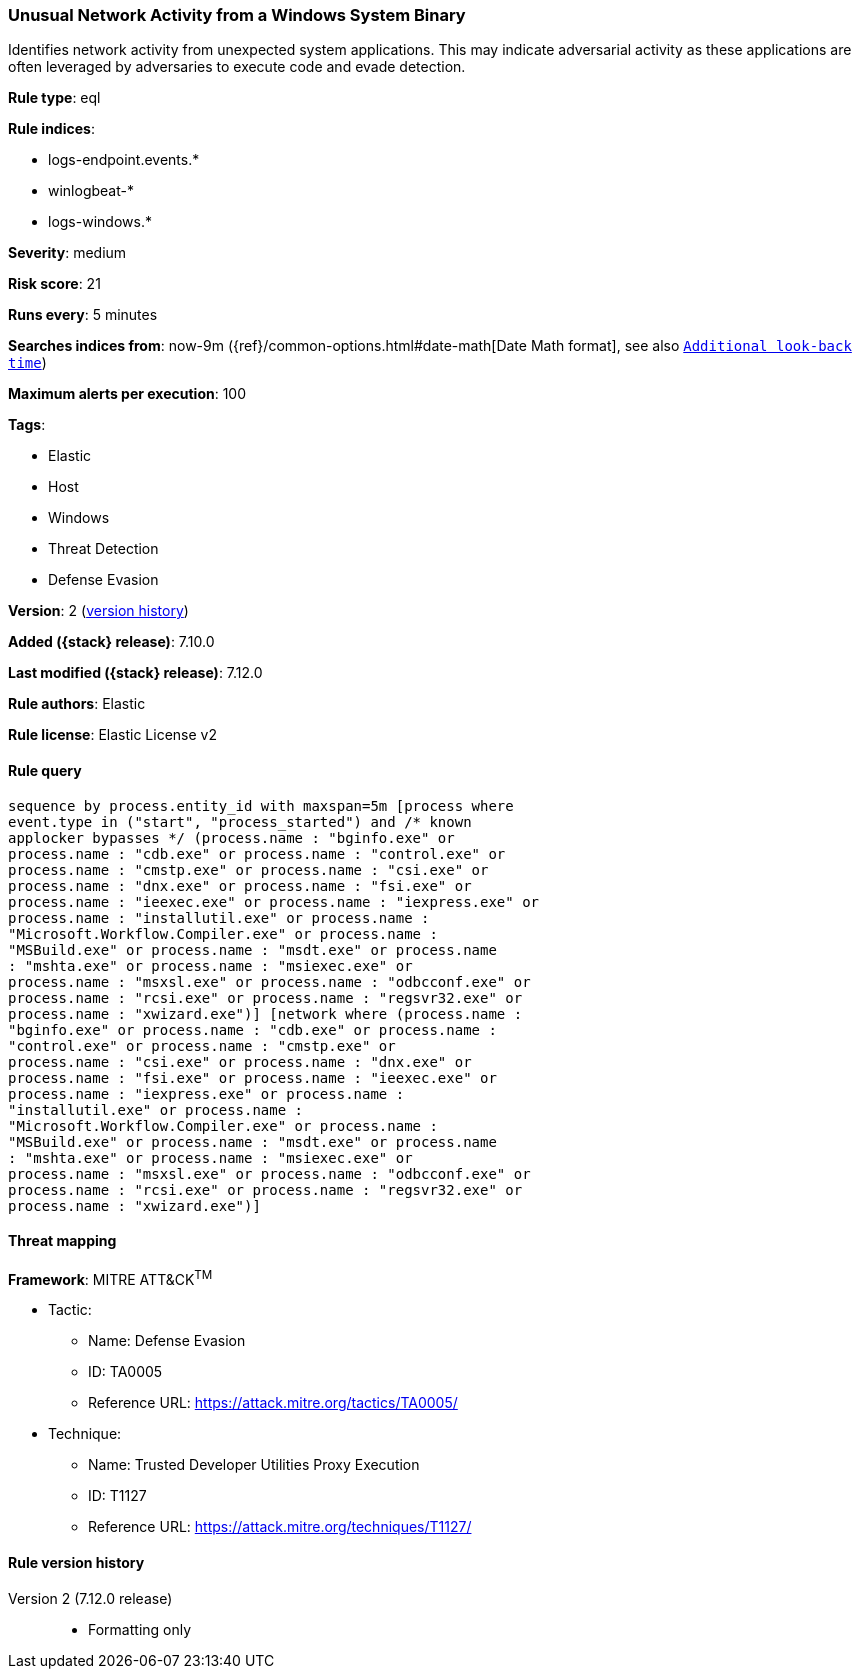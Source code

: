 [[unusual-network-activity-from-a-windows-system-binary]]
=== Unusual Network Activity from a Windows System Binary

Identifies network activity from unexpected system applications. This may indicate adversarial activity as these applications are often leveraged by adversaries to execute code and evade detection.

*Rule type*: eql

*Rule indices*:

* logs-endpoint.events.*
* winlogbeat-*
* logs-windows.*

*Severity*: medium

*Risk score*: 21

*Runs every*: 5 minutes

*Searches indices from*: now-9m ({ref}/common-options.html#date-math[Date Math format], see also <<rule-schedule, `Additional look-back time`>>)

*Maximum alerts per execution*: 100

*Tags*:

* Elastic
* Host
* Windows
* Threat Detection
* Defense Evasion

*Version*: 2 (<<unusual-network-activity-from-a-windows-system-binary-history, version history>>)

*Added ({stack} release)*: 7.10.0

*Last modified ({stack} release)*: 7.12.0

*Rule authors*: Elastic

*Rule license*: Elastic License v2

==== Rule query


[source,js]
----------------------------------
sequence by process.entity_id with maxspan=5m [process where
event.type in ("start", "process_started") and /* known
applocker bypasses */ (process.name : "bginfo.exe" or
process.name : "cdb.exe" or process.name : "control.exe" or
process.name : "cmstp.exe" or process.name : "csi.exe" or
process.name : "dnx.exe" or process.name : "fsi.exe" or
process.name : "ieexec.exe" or process.name : "iexpress.exe" or
process.name : "installutil.exe" or process.name :
"Microsoft.Workflow.Compiler.exe" or process.name :
"MSBuild.exe" or process.name : "msdt.exe" or process.name
: "mshta.exe" or process.name : "msiexec.exe" or
process.name : "msxsl.exe" or process.name : "odbcconf.exe" or
process.name : "rcsi.exe" or process.name : "regsvr32.exe" or
process.name : "xwizard.exe")] [network where (process.name :
"bginfo.exe" or process.name : "cdb.exe" or process.name :
"control.exe" or process.name : "cmstp.exe" or
process.name : "csi.exe" or process.name : "dnx.exe" or
process.name : "fsi.exe" or process.name : "ieexec.exe" or
process.name : "iexpress.exe" or process.name :
"installutil.exe" or process.name :
"Microsoft.Workflow.Compiler.exe" or process.name :
"MSBuild.exe" or process.name : "msdt.exe" or process.name
: "mshta.exe" or process.name : "msiexec.exe" or
process.name : "msxsl.exe" or process.name : "odbcconf.exe" or
process.name : "rcsi.exe" or process.name : "regsvr32.exe" or
process.name : "xwizard.exe")]
----------------------------------

==== Threat mapping

*Framework*: MITRE ATT&CK^TM^

* Tactic:
** Name: Defense Evasion
** ID: TA0005
** Reference URL: https://attack.mitre.org/tactics/TA0005/
* Technique:
** Name: Trusted Developer Utilities Proxy Execution
** ID: T1127
** Reference URL: https://attack.mitre.org/techniques/T1127/

[[unusual-network-activity-from-a-windows-system-binary-history]]
==== Rule version history

Version 2 (7.12.0 release)::
* Formatting only

